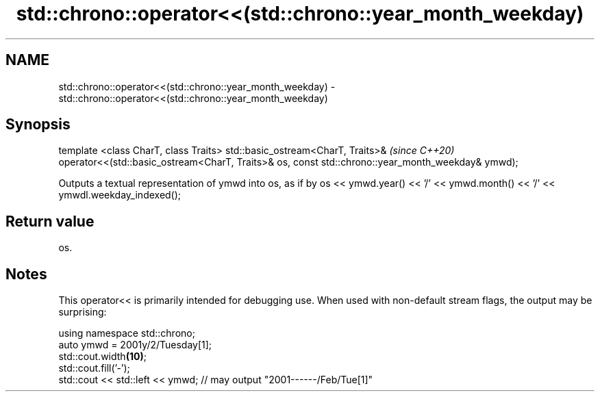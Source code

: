 .TH std::chrono::operator<<(std::chrono::year_month_weekday) 3 "2020.03.24" "http://cppreference.com" "C++ Standard Libary"
.SH NAME
std::chrono::operator<<(std::chrono::year_month_weekday) \- std::chrono::operator<<(std::chrono::year_month_weekday)

.SH Synopsis

template <class CharT, class Traits>
std::basic_ostream<CharT, Traits>&                  \fI(since C++20)\fP
operator<<(std::basic_ostream<CharT, Traits>& os,
const std::chrono::year_month_weekday& ymwd);

Outputs a textual representation of ymwd into os, as if by os << ymwd.year() << '/' << ymwd.month() << '/' << ymwdl.weekday_indexed();

.SH Return value

os.

.SH Notes

This operator<< is primarily intended for debugging use. When used with non-default stream flags, the output may be surprising:

  using namespace std::chrono;
  auto ymwd = 2001y/2/Tuesday[1];
  std::cout.width\fB(10)\fP;
  std::cout.fill('-');
  std::cout << std::left << ymwd; // may output "2001------/Feb/Tue[1]"




